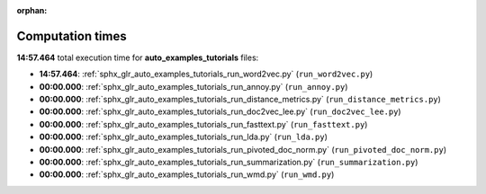
:orphan:

.. _sphx_glr_auto_examples_tutorials_sg_execution_times:

Computation times
=================
**14:57.464** total execution time for **auto_examples_tutorials** files:

- **14:57.464**: :ref:`sphx_glr_auto_examples_tutorials_run_word2vec.py` (``run_word2vec.py``)
- **00:00.000**: :ref:`sphx_glr_auto_examples_tutorials_run_annoy.py` (``run_annoy.py``)
- **00:00.000**: :ref:`sphx_glr_auto_examples_tutorials_run_distance_metrics.py` (``run_distance_metrics.py``)
- **00:00.000**: :ref:`sphx_glr_auto_examples_tutorials_run_doc2vec_lee.py` (``run_doc2vec_lee.py``)
- **00:00.000**: :ref:`sphx_glr_auto_examples_tutorials_run_fasttext.py` (``run_fasttext.py``)
- **00:00.000**: :ref:`sphx_glr_auto_examples_tutorials_run_lda.py` (``run_lda.py``)
- **00:00.000**: :ref:`sphx_glr_auto_examples_tutorials_run_pivoted_doc_norm.py` (``run_pivoted_doc_norm.py``)
- **00:00.000**: :ref:`sphx_glr_auto_examples_tutorials_run_summarization.py` (``run_summarization.py``)
- **00:00.000**: :ref:`sphx_glr_auto_examples_tutorials_run_wmd.py` (``run_wmd.py``)
